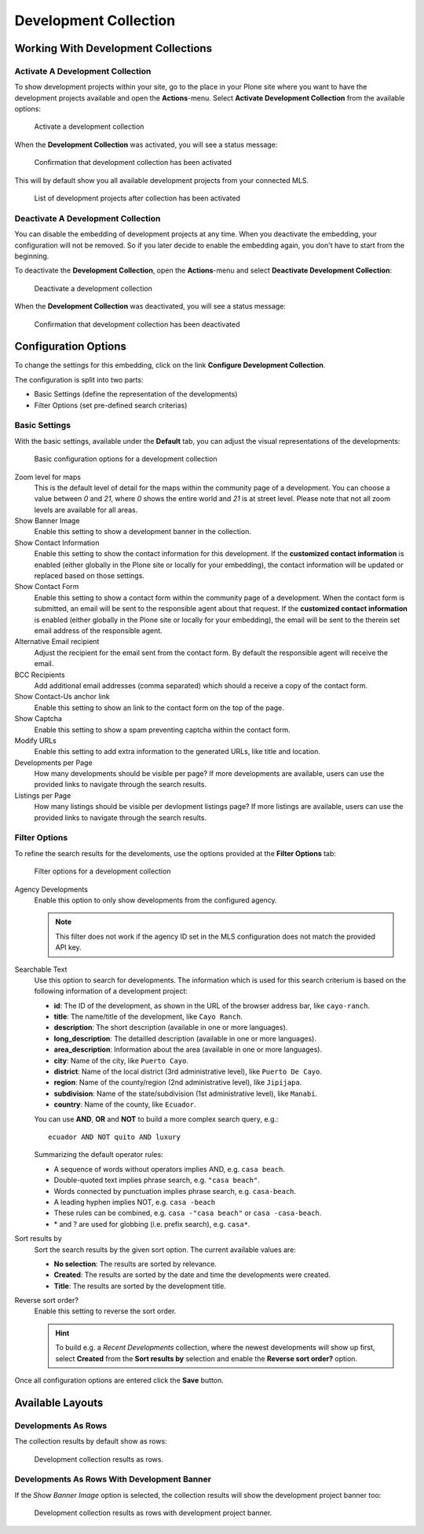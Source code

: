 ======================
Development Collection
======================

Working With Development Collections
====================================

Activate A Development Collection
---------------------------------

To show development projects within your site, go to the place in your Plone site where you want to have the development projects available and open the **Actions**-menu.
Select **Activate Development Collection** from the available options:

.. figure:: ../../_images/development_collection_activate.png

   Activate a development collection

When the **Development Collection** was activated, you will see a status message:

.. figure:: ../../_images/development_collection_activate_done.png

   Confirmation that development collection has been activated

This will by default show you all available development projects from your connected MLS.

.. figure:: ../../_images/development_collection_default.png

   List of development projects after collection has been activated


Deactivate A Development Collection
-----------------------------------

You can disable the embedding of development projects at any time.
When you deactivate the embedding, your configuration will not be removed.
So if you later decide to enable the embedding again, you don't have to start from the beginning.

To deactivate the **Development Collection**, open the **Actions**-menu and select **Deactivate Development Collection**:

.. figure:: ../../_images/development_collection_deactivate.png

   Deactivate a development collection

When the **Development Collection** was deactivated, you will see a status message:

.. figure:: ../../_images/development_collection_deactivate_done.png

   Confirmation that development collection has been deactivated


Configuration Options
=====================

To change the settings for this embedding, click on the link **Configure Development Collection**.

The configuration is split into two parts:

- Basic Settings (define the representation of the developments)
- Filter Options (set pre-defined search criterias)


Basic Settings
--------------

With the basic settings, available under the **Default** tab, you can adjust the visual representations of the developments:

.. figure:: ../../_images/development_collection_configuration.png

    Basic configuration options for a development collection

Zoom level for maps
    This is the default level of detail for the maps within the community page of a development.
    You can choose a value between *0* and *21*, where *0* shows the entire world and *21* is at street level.
    Please note that not all zoom levels are available for all areas.

Show Banner Image
    Enable this setting to show a development banner in the collection.

Show Contact Information
    Enable this setting to show the contact information for this development.
    If the **customized contact information** is enabled (either globally in the Plone site or locally for your embedding), the contact information will be updated or replaced based on those settings.

Show Contact Form
    Enable this setting to show a contact form within the community page of a development.
    When the contact form is submitted, an email will be sent to the responsible agent about that request.
    If the **customized contact information** is enabled (either globally in the Plone site or locally for your embedding), the email will be sent to the therein set email address of the responsible agent.

Alternative Email recipient
    Adjust the recipient for the email sent from the contact form.
    By default the responsible agent will receive the email.

BCC Recipients
    Add additional email addresses (comma separated) which should a receive a copy of the contact form.

Show Contact-Us anchor link
    Enable this setting to show an link to the contact form on the top of the page.

Show Captcha
    Enable this setting to show a spam preventing captcha within the contact form.

Modify URLs
    Enable this setting to add extra information to the generated URLs, like title and location.

Developments per Page
    How many developments should be visible per page?
    If more developments are available, users can use the provided links to navigate through the search results.

Listings per Page
    How many listings should be visible per devlopment listings page?
    If more listings are available, users can use the provided links to navigate through the search results.


Filter Options
--------------

To refine the search results for the develoments, use the options provided at the **Filter Options** tab:

.. figure:: ../../_images/development_collection_configuration_filter.png

   Filter options for a development collection

Agency Developments
    Enable this option to only show developments from the configured agency.

    .. note::
        This filter does not work if the agency ID set in the MLS configuration does not match the provided API key.

Searchable Text
    Use this option to search for developments.
    The information which is used for this search criterium is based on the following information of a development project:

    - **id**: The ID of the development, as shown in the URL of the browser address bar, like ``cayo-ranch``.
    - **title**: The name/title of the development, like ``Cayo Ranch``.
    - **description**: The short description (available in one or more languages).
    - **long_description**: The detailled description (available in one or more languages).
    - **area_description**: Information about the area (available in one or more languages).
    - **city**: Name of the city, like ``Puerto Cayo``.
    - **district**: Name of the local district (3rd administrative level), like ``Puerto De Cayo``.
    - **region**: Name of the county/region (2nd administrative level), like ``Jipijapa``.
    - **subdivision**: Name of the state/subdivision (1st administrative level), like ``Manabí``.
    - **country**: Name of the county, like ``Ecuador``.

    You can use **AND**, **OR** and **NOT** to build a more complex search query, e.g.::

        ecuador AND NOT quito AND luxury

    Summarizing the default operator rules:

    - A sequence of words without operators implies AND, e.g. ``casa beach``.
    - Double-quoted text implies phrase search, e.g. ``"casa beach"``.
    - Words connected by punctuation implies phrase search, e.g. ``casa-beach``.
    - A leading hyphen implies NOT, e.g. ``casa -beach``
    - These rules can be combined, e.g. ``casa -"casa beach"`` or ``casa -casa-beach``.
    - \* and ? are used for globbing (i.e. prefix search), e.g. ``casa*``.

Sort results by
    Sort the search results by the given sort option.
    The current available values are:

    - **No selection**: The results are sorted by relevance.
    - **Created**: The results are sorted by the date and time the developments were created.
    - **Title**: The results are sorted by the development title.

Reverse sort order?
    Enable this setting to reverse the sort order.

    .. hint::

        To build e.g. a *Recent Developments* collection, where the newest developments will show up first, select **Created** from the **Sort results by** selection and enable the **Reverse sort order?** option.

Once all configuration options are entered click the **Save** button.


Available Layouts
=================

Developments As Rows
--------------------

The collection results by default show as rows:

.. figure:: ../../_images/development_collection_default.png

   Development collection results as rows.


Developments As Rows With Development Banner
--------------------------------------------

If the *Show Banner Image* option is selected, the collection results will show the development project banner too:

.. figure:: ../../_images/development_collection_with_banner.png

   Development collection results as rows with development project banner.
